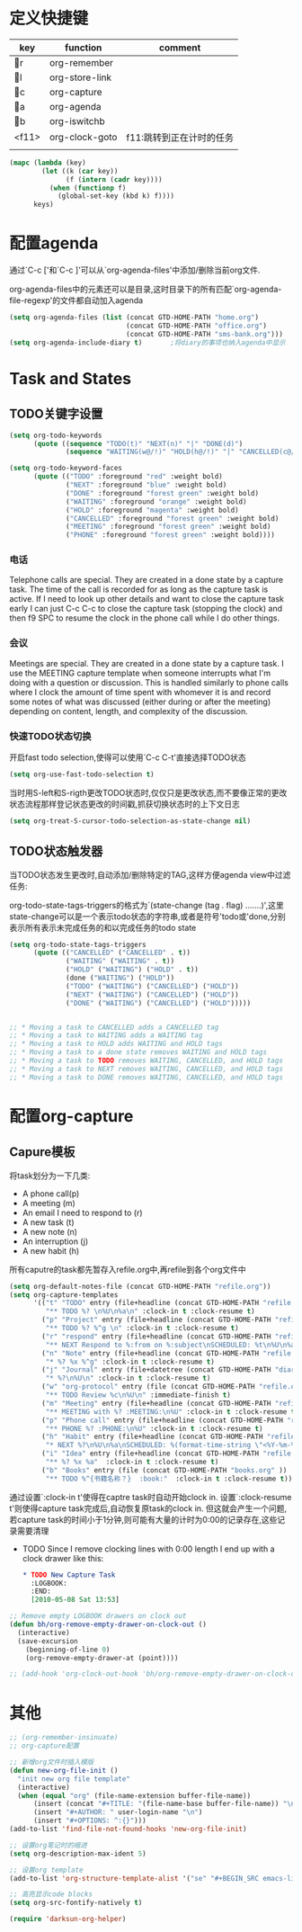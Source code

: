 * 定义快捷键
  #+NAME: key-bindings
  | key | function       | comment              |
  |-----+----------------+----------------------|
  | r | org-remember   |                      |
  | l | org-store-link |                      |
  | c | org-capture    |                      |
  | a | org-agenda     |                      |
  | b | org-iswitchb   |                      |
  | <f11> | org-clock-goto | f11:跳转到正在计时的任务 |
  |     |                |                      |
  
  #+BEGIN_SRC emacs-lisp :var keys=key-bindings[2:-1]
    (mapc (lambda (key)
            (let ((k (car key))
                  (f (intern (cadr key))))
              (when (functionp f)
                (global-set-key (kbd k) f))))
          keys)
  #+END_SRC

* 配置agenda
  通过`C-c ['和`C-c ]'可以从`org-agenda-files'中添加/删除当前org文件.
  
  org-agenda-files中的元素还可以是目录,这时目录下的所有匹配`org-agenda-file-regexp'的文件都自动加入agenda
  #+BEGIN_SRC emacs-lisp
    (setq org-agenda-files (list (concat GTD-HOME-PATH "home.org")
                                 (concat GTD-HOME-PATH "office.org")
                                 (concat GTD-HOME-PATH "sms-bank.org")))
    (setq org-agenda-include-diary t)       ;将diary的事项也纳入agenda中显示
  #+END_SRC
* Task and States 
** TODO关键字设置
   #+BEGIN_SRC emacs-lisp
     (setq org-todo-keywords
           (quote ((sequence "TODO(t)" "NEXT(n)" "|" "DONE(d)")
                   (sequence "WAITING(w@/!)" "HOLD(h@/!)" "|" "CANCELLED(c@/!)" "PHONE" "MEETING"))))

     (setq org-todo-keyword-faces
           (quote (("TODO" :foreground "red" :weight bold)
                   ("NEXT" :foreground "blue" :weight bold)
                   ("DONE" :foreground "forest green" :weight bold)
                   ("WAITING" :foreground "orange" :weight bold)
                   ("HOLD" :foreground "magenta" :weight bold)
                   ("CANCELLED" :foreground "forest green" :weight bold)
                   ("MEETING" :foreground "forest green" :weight bold)
                   ("PHONE" :foreground "forest green" :weight bold))))

   #+END_SRC
*** 电话
	Telephone calls are special. They are created in a done state by a capture task.
	The time of the call is recorded for as long as the capture task is active. 
	If I need to look up other details and want to close the capture task early
	I can just C-c C-c to close the capture task (stopping the clock) and then f9 SPC to resume the clock in the phone call while I do other things. 
*** 会议
	Meetings are special. 
	They are created in a done state by a capture task.
	I use the MEETING capture template when someone interrupts what I'm doing with a question or discussion. 
	This is handled similarly to phone calls where I clock the amount of time spent with whomever it is and record some notes of what was discussed (either during or after the meeting) depending on content, length, and complexity of the discussion.
*** 快速TODO状态切换
	
	开启fast todo selection,使得可以使用`C-c C-t'直接选择TODO状态
	#+BEGIN_SRC emacs-lisp
      (setq org-use-fast-todo-selection t)
	#+END_SRC

	当时用S-left和S-rigth更改TODO状态时,仅仅只是更改状态,而不要像正常的更改状态流程那样登记状态更改的时间戳,抓获切换状态时的上下文日志
	#+BEGIN_SRC emacs-lisp
      (setq org-treat-S-cursor-todo-selection-as-state-change nil)
	#+END_SRC
** TODO状态触发器

   当TODO状态发生更改时,自动添加/删除特定的TAG,这样方便agenda view中过滤任务:

    org-todo-state-tags-triggers的格式为`(state-change (tag . flag) .......)',这里state-change可以是一个表示todo状态的字符串,或者是符号'todo或'done,分别表示所有表示未完成任务的和以完成任务的todo state
   #+BEGIN_SRC emacs-lisp
     (setq org-todo-state-tags-triggers
           (quote (("CANCELLED" ("CANCELLED" . t))
                   ("WAITING" ("WAITING" . t))
                   ("HOLD" ("WAITING") ("HOLD" . t))
                   (done ("WAITING") ("HOLD"))
                   ("TODO" ("WAITING") ("CANCELLED") ("HOLD"))
                   ("NEXT" ("WAITING") ("CANCELLED") ("HOLD"))
                   ("DONE" ("WAITING") ("CANCELLED") ("HOLD")))))


     ;; * Moving a task to CANCELLED adds a CANCELLED tag
     ;; * Moving a task to WAITING adds a WAITING tag
     ;; * Moving a task to HOLD adds WAITING and HOLD tags
     ;; * Moving a task to a done state removes WAITING and HOLD tags
     ;; * Moving a task to TODO removes WAITING, CANCELLED, and HOLD tags
     ;; * Moving a task to NEXT removes WAITING, CANCELLED, and HOLD tags
     ;; * Moving a task to DONE removes WAITING, CANCELLED, and HOLD tags
   #+END_SRC
* 配置org-capture
** Capure模板  
   将task划分为一下几类:
   * A phone call(p) 
   * A meeting (m) 
   * An email I need to respond to (r) 
   * A new task (t) 
   * A new note (n) 
   * An interruption (j) 
   * A new habit (h) 
	 
   所有caputre的task都先暂存入refile.org中,再refile到各个org文件中
   #+BEGIN_SRC emacs-lisp
     (setq org-default-notes-file (concat GTD-HOME-PATH "refile.org"))
     (setq org-capture-templates
           '(("t" "TODO" entry (file+headline (concat GTD-HOME-PATH "refile.org" ) "Tasks")
              "** TODO %? \n%U\n%a\n" :clock-in t :clock-resume t) 
             ("p" "Project" entry (file+headline (concat GTD-HOME-PATH "refile.org" ) "Projects")
              "** TODO %? %^g \n" :clock-in t :clock-resume t)
             ("r" "respond" entry (file+headline (concat GTD-HOME-PATH "refile.org" ) "Tasks")
              "** NEXT Respond to %:from on %:subject\nSCHEDULED: %t\n%U\n%a\n" :clock-in t :clock-resume t :immediate-finish t)
             ("n" "Note" entry (file+headline (concat GTD-HOME-PATH "refile.org" ) "Notes")
              "* %? %x %^g" :clock-in t :clock-resume t)
             ("j" "Journal" entry (file+datetree (concat GTD-HOME-PATH "diary.org" ))
              "* %?\n%U\n" :clock-in t :clock-resume t)
             ("w" "org-protocol" entry (file (concat GTD-HOME-PATH "refile.org" ) "Tasks")
              "** TODO Review %c\n%U\n" :immediate-finish t)
             ("m" "Meeting" entry (file+headline (concat GTD-HOME-PATH "refile.org") "Tasks")
              "** MEETING with %? :MEETING:\n%U" :clock-in t :clock-resume t)
             ("p" "Phone call" entry (file+headline (concat GTD-HOME-PATH "refile.org") "Tasks")
              "** PHONE %? :PHONE:\n%U" :clock-in t :clock-resume t)
             ("h" "Habit" entry (file+headline (concat GTD-HOME-PATH "refile.org") "Habits")
              "* NEXT %?\n%U\n%a\nSCHEDULED: %(format-time-string \"<%Y-%m-%d %a .+1d/3d>\")\n:PROPERTIES:\n:STYLE: habit\n:REPEAT_TO_STATE: NEXT\n:END:\n")
             ("i" "Idea" entry (file+headline (concat GTD-HOME-PATH "refile.org" ) "Ideas")
              "** %? %x %a"  :clock-in t :clock-resume t) 
             ("b" "Books" entry (file (concat GTD-HOME-PATH "books.org" ))
              "** TODO %^{书籍名称？}  :book:"  :clock-in t :clock-resume t)))
   #+END_SRC
   
   通过设置`:clock-in t'使得在captre task时自动开始clock in. 设置`:clock-resume t'则使得capture task完成后,自动恢复原task的clock in.
   但这就会产生一个问题,若capture task的时间小于1分钟,则可能有大量的计时为0:00的记录存在,这些记录需要清理
   
   * TODO Since I remove clocking lines with 0:00 length I end up with a clock drawer like this: 
	 #+BEGIN_SRC org
       ,* TODO New Capture Task
         :LOGBOOK:  
         :END:      
         [2010-05-08 Sat 13:53]
	 #+END_SRC

   #+BEGIN_SRC emacs-lisp
     ;; Remove empty LOGBOOK drawers on clock out
     (defun bh/org-remove-empty-drawer-on-clock-out ()
       (interactive)
       (save-excursion
         (beginning-of-line 0)
         (org-remove-empty-drawer-at (point))))

     ;; (add-hook 'org-clock-out-hook 'bh/org-remove-empty-drawer-on-clock-out 'append)

   #+END_SRC
   
* 其他	
  #+BEGIN_SRC emacs-lisp
    ;; (org-remember-insinuate)
    ;; org-capture配置
    
    ;; 新增org文件时插入模版
    (defun new-org-file-init ()
      "init new org file template"
      (interactive)
      (when (equal "org" (file-name-extension buffer-file-name))
          (insert (concat "#+TITLE: "(file-name-base buffer-file-name)) "\n")
          (insert "#+AUTHOR: " user-login-name "\n")
          (insert "#+OPTIONS: ^:{}")))
    (add-to-list 'find-file-not-found-hooks 'new-org-file-init)

    ;; 设置org笔记时的缩进
    (setq org-description-max-ident 5)

    ;; 设置org template
    (add-to-list 'org-structure-template-alist '("se" "#+BEGIN_SRC emacs-lisp\n?\n#+END_SRC" "<src lang=\"emacs-lisp\">\n?\n</src>"))

    ;; 高亮显示code blocks
    (setq org-src-fontify-natively t)

    (require 'darksun-org-helper)
  #+END_SRC
